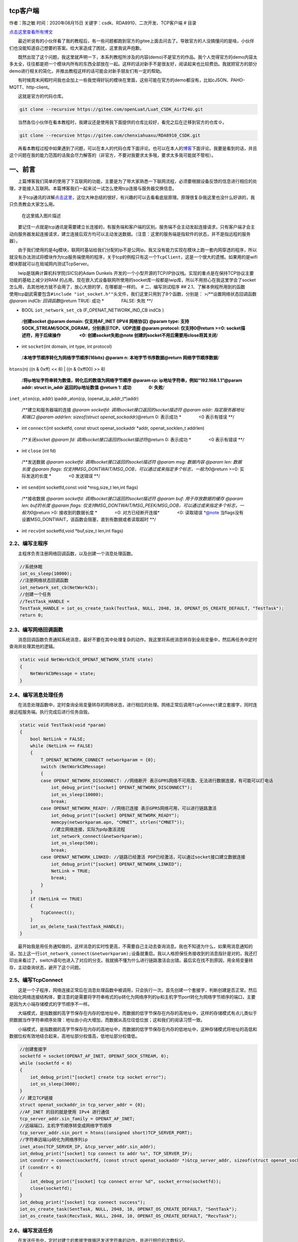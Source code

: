 tcp客户端
=========

作者：陈之敏 时间：2020年08月15日
关键字：csdk、RDA8910、二次开发、TCP客户端 # 目录

`点击这里查看所有博文 <https://blog.csdn.net/weixin_44570083/article/details/104285283>`__

  最近听说有的小伙伴看了我的教程后，有一些问题都跑到官方的gitee上面去问去了。导致官方的人没搞懂问的是啥，小伙伴们也没能知道自己想要的答案。给大家造成了困扰，这里我说声抱歉。

  既然出现了这个问题，我这里就声明一下，本系列教程所涉及的内容(demo)不是官方的作品。我个人觉得官方的demo内容太多太全，往往都是把一个模块内所有的东西全部放在一起。这样的话对新手不是很友好，阅读起来也比较费劲。我就把官方的部分demo进行相关的简化，并推出教程这样的话可能会对新手朋友们有一定的帮助。

  有时候周末闲暇时间我也会加上一些我觉得好玩的模块在里面，这些可能在官方的demo都没有，比如cJSON、PAHO-MQTT、http-client。

  这就是官方的代码仓库。

.. code:: c

   git clone --recursive https://gitee.com/openLuat/Luat_CSDK_Air724U.git

  当然各位小伙伴在看本教程时，我建议还是使用我下面提供的仓库比较好，看完之后在迁移到官方的仓库⇧。

.. code:: c

   git clone --recursive https://gitee.com/chenxiahuaxu/RDA8910_CSDK.git

  再看本教程过程中如果遇到了问题，可以在本人的代码仓库下面评论。也可以在本人的\ `博客 <https://blog.csdn.net/weixin_44570083/article/details/104285283>`__\ 下面评论。我要是看到的话，并且这个问题在我的能力范围的话我会尽力解答的（非官方，不要对我要求太多哦，要求太多我可能就不管啦）。

一、前言
========

  上篇博客我们简单的使用了下互联网的功能，主要是为了带大家熟悉一下联网流程，必须要根据设备反馈的信息进行相应的处理，才能接入互联网。本篇博客我们一起来试一试怎么使用tcp连接与服务器交换信息。

  关于tcp通讯的详解\ `点击这里 <https://blog.csdn.net/sinat_36629696/article/details/80740678>`__\ ，这位大神总结的很好，有兴趣的可以去看看底层原理。原理很复杂我这里也没什么好讲的，我只负责教会大家怎么用。

.. figure:: https://img-blog.csdnimg.cn/20200526200411431.png?x-oss-process=image/watermark,type_ZmFuZ3poZW5naGVpdGk,shadow_10,text_aHR0cHM6Ly9ibG9nLmNzZG4ubmV0L3dlaXhpbl80NDU3MDA4Mw==,size_16,color_FFFFFF,t_70
   :alt: 在这里插入图片描述

   在这里插入图片描述

  要记住一点就是tcp通讯是需要建立长连接的，有服务端和客户端的区别。服务端不会主动发起连接请求，只有客户端才会主动向服务器发起连接请求，建立连接后双方均可以主动发送数据。（\ ``注意：这里的服务端是指软件的状态，并不是指远程的服务器``\ ）。

  由于我们使用的是4g模块，联网时基站给我们分配的ip不是公网ip。我又没有能力实现在模块上跑一套内网穿透的程序，所以就没有办法测试将模块作为tcp服务端使用的程序，关于tcp的例程只有这一个\ ``TcpClient``\ ，这是一个很大的遗憾。如果用的是wifi模块那就可以在局域网内测试TcpServer。
|在这里插入图片描述|

  lwip是瑞典计算机科学院(SICS)的Adam Dunkels
开发的一个小型开源的TCP/IP协议栈。实现的重点是在保持TCP协议主要功能的基础上减少对RAM
的占用。现在嵌入式设备联网所使用的socket库一般都是lwip库，所以不用担心在我这里学会了socket怎么用，去其他地方就不会用了，放心大胆的学，在哪都是一样的。
|image1| # 二、编写测试程序 ## 2.1、了解本例程所用到的函数
  使用tcp副武需要包含\ ``#include "iot_socket.h""``\ 头文件，我们这里只用到了8个函数，分别是：
>/**设置网络状态回调函数 *@param indCb: 回调函数*\ @return TRUE: 成功
\*    FALSE: 失败 \**/

-  BOOL ``iot_network_set_cb`` (F_OPENAT_NETWORK_IND_CB indCb )

..

   /**创建socket @param domain: 仅支持AF_INET (IPV4 网络协议) @param
   type: 支持SOCK_STREAM/SOCK_DGRAM，分别表示TCP、UDP连接 @param
   protocol: 仅支持0\ @return >=0: socket描述符，用于后续操作     <0:
   创建socket失败\ @note 创建的socket不用后需要用close将其关闭**/

-  int ``socket``\ (int domain, int type, int protocol)

..

   /**本地字节顺序转化为网络字节顺序(16bits) @param n:
   本地字节书序数据\ @return 网络字节顺序数据**/

``htons``\ (n) ((n & 0xff) << 8) \| ((n & 0xff00) >> 8)

   /**将ip地址字符串转为数值，转化后的数值为网络字节顺序 @param cp:
   ip地址字符串，例如“192.168.1.1”\ @param addr: struct in_addr
   返回的ip地址数值 @return 1: 成功    0: 失败**/

``inet_aton``\ (cp, addr) ipaddr_aton(cp, (openat_ip_addr_t*)addr)

   /**建立和服务器端的连接 *@param socketfd:
   调用socket接口返回的socket描述符 @param addr: 指定服务器地址和端口
   @param addrlen: sizeof(struct openat_sockaddr)*\ @return 0: 表示成功
   \*    <0 表示有错误 \**/

-  int ``connect``\ (int socketfd, const struct openat_sockaddr \*addr,
   openat_socklen_t addrlen)

..

   /**关闭socket *@param fd: 调用socket接口返回的socket描述符*\ @return
   0: 表示成功 \*    <0 表示有错误 \**/

-  int ``close`` (int fd)

..

   /**发送数据 *@param socketfd: 调用socket接口返回的socket描述符 @param
   msg: 数据内容 @param len: 数据长度 @param flags:
   仅支持MSG_DONTWAIT/MSG_OOB，可以通过或来指定多个标志，一般为0*\ @return
   >=0: 实际发送的长度 \*    <0 发送错误 \**/

-  int ``send``\ (int socketfd,const void \*msg,size_t len,int flags)

..

   /**接收数据 *@param socketfd: 调用socket接口返回的socket描述符 @param
   buf: 用于存放数据的缓存 @param len: buf的长度 @param flags:
   仅支持MSG_DONTWAIT/MSG_PEEK/MSG_OOB，可以通过或来指定多个标志，一般为0*\ @return
   >0: 接收到的数据长度 *    =0: 对方已经断开连接*    <0: 读取错误
   \*@note
   当flags没有设置MSG_DONTWAIT，该函数会阻塞，直到有数据或者读取超时
   \**/

-  int ``recv``\ (int socketfd,void \*buf,size_t len,int flags)

2.2、编写主程序
---------------

  主程序负责注册网络回调函数，以及创建一个消息处理函数。

.. code:: c

       //系统休眠
       iot_os_sleep(10000);
       //注册网络状态回调函数
       iot_network_set_cb(NetWorkCb);
       //创建一个任务
       //TestTask_HANDLE =
       TestTask_HANDLE = iot_os_create_task(TestTask, NULL, 2048, 10, OPENAT_OS_CREATE_DEFAULT, "TestTask");
       return 0;

2.3、编写网络回调函数
---------------------

  消息回调函数负责通知系统消息，最好不要在其中处理复杂的动作。我这里将系统消息转存到全局变量中，然后再任务中定时查询并处理其他的逻辑。

.. code:: c

   static void NetWorkCb(E_OPENAT_NETWORK_STATE state)
   {
       NetWorkCbMessage = state;
   }

2.4、编写消息处理任务
---------------------

  在消息处理函数中，定时查询全局变量转存的网络状态，进行相应的处理。网络正常后调用\ ``TcpConnect``\ 建立套接字，同时连接远程服务端。执行完成后进行任务自毁。

.. code:: c

   static void TestTask(void *param)
   {
       bool NetLink = FALSE;
       while (NetLink == FALSE)
       {
           T_OPENAT_NETWORK_CONNECT networkparam = {0};
           switch (NetWorkCbMessage)
           {
           case OPENAT_NETWORK_DISCONNECT: //网络断开 表示GPRS网络不可用澹，无法进行数据连接，有可能可以打电话
               iot_debug_print("[socket] OPENAT_NETWORK_DISCONNECT");
               iot_os_sleep(10000);
               break;
           case OPENAT_NETWORK_READY: //网络已连接 表示GPRS网络可用，可以进行链路激活
               iot_debug_print("[socket] OPENAT_NETWORK_READY");
               memcpy(networkparam.apn, "CMNET", strlen("CMNET"));
               //建立网络连接，实际为pdp激活流程
               iot_network_connect(&networkparam);
               iot_os_sleep(500);
               break;
           case OPENAT_NETWORK_LINKED: //链路已经激活 PDP已经激活，可以通过socket接口建立数据连接
               iot_debug_print("[socket] OPENAT_NETWORK_LINKED");
               NetLink = TRUE;
               break;
           }
       }
       if (NetLink == TRUE)
       {
           TcpConnect();
       }
       iot_os_delete_task(TestTask_HANDLE);
   }

  最开始我是用任务通知做的，这样消息的实时性更高，不需要自己主动去查询消息。我也不知道为什么，如果用消息通知的话，加上这一行\ ``iot_network_connect(&networkparam);``\ 设备就重启。我以人格担保任务接收到的消息指针是对的，我还打印出来看过了，switch语句也进入了对应的分支。我就搞不懂为什么进行链路激活会出错。最后实在找不到原因，用全局变量转存，主动查询状态，避开了这个问题。
|image2|

2.5、编写TcpConnect
-------------------

  这是一个子程序，网络连接正常后在消息处理函数中被调用，只会执行一次。首先创建一个套接字，判断创建是否正常。然后初始化网络连接结构体，要注意的是需要将字符串格式的ip转化为网络序列的ip和主机字节port转化为网络字节顺序的端口，主要是因为\ ``大小端存储模式``\ 的字节顺序不一样。

  大端模式，是指数据的高字节保存在内存的低地址中，而数据的低字节保存在内存的高地址中，这样的存储模式有点儿类似于把数据当作字符串顺序处理：地址由小向大增加，而数据从高位往低位放；这和我们的阅读习惯一致。

  小端模式，是指数据的高字节保存在内存的高地址中，而数据的低字节保存在内存的低地址中，这种存储模式将地址的高低和数据位权有效地结合起来，高地址部分权值高，低地址部分权值低。

.. code:: c

       //创建套接字
       socketfd = socket(OPENAT_AF_INET, OPENAT_SOCK_STREAM, 0);
       while (socketfd < 0)
       {
           iot_debug_print("[socket] create tcp socket error");
           iot_os_sleep(3000);
       }
       // 建立TCP链接
       struct openat_sockaddr_in tcp_server_addr = {0};
       //AF_INET 的目的就是使用 IPv4 进行通信
       tcp_server_addr.sin_family = OPENAT_AF_INET;
       //远端端口，主机字节顺序转变成网络字节顺序
       tcp_server_addr.sin_port = htons((unsigned short)TCP_SERVER_PORT);
       //字符串远端ip转化为网络序列ip
       inet_aton(TCP_SERVER_IP, &tcp_server_addr.sin_addr);
       iot_debug_print("[socket] tcp connect to addr %s", TCP_SERVER_IP);
       int connErr = connect(socketfd, (const struct openat_sockaddr *)&tcp_server_addr, sizeof(struct openat_sockaddr));
       if (connErr < 0)
       {
           iot_debug_print("[socket] tcp connect error %d", socket_errno(socketfd));
           close(socketfd);
       }
       iot_debug_print("[socket] tcp connect success");
       iot_os_create_task(SentTask, NULL, 2048, 10, OPENAT_OS_CREATE_DEFAULT, "SentTask");
       iot_os_create_task(RecvTask, NULL, 2048, 10, OPENAT_OS_CREATE_DEFAULT, "RecvTask");

2.6、编写发送任务
-----------------

  在发送任务中，定时对建立的套接字做循环发送字符串的动作，并进行相应的次数标记。

.. code:: c

       uint8 num = 0;
       int len = 0;
       char data[512] = {0};
       while (1)
       {
           if (socketfd >= 0)
           {
               len = sprintf(data, "RDA8910 Sent:%d", num);
               data[len] = '\0';
               iot_debug_print(data);
               if (len > 0)
               {
                   // TCP 发送数据
                   len = send(socketfd, data, len + 1, 0);
                   if (len < 0)
                   {
                       iot_debug_print("[socket] tcp send data False");
                   }
                   else
                   {
                       iot_debug_print("[socket] tcp send data Len = %d", len);
                       num += 1;
                   }
               }
           }
           iot_os_sleep(3000);
       }

2.7、编写接收任务
-----------------

  在接收任务中，将接收的数据打印在日志中显示，recv函数会陷入阻塞状态，直到接收到数据。程序中提供的测试服务端自带回环功能，会将接收的的数据原封不动返回。所以我们接收到的数据就是自己发送的数据。

.. code:: c

       int len = 0;
       unsigned char data[512] = {0};
       while (1)
       {
           if (socketfd >= 0)
           {
               // TCP 接受数据
               len = recv(socketfd, data, sizeof(data), 0);
               if (len < 0)
               {
                   iot_debug_print("[socket] tcp send data False");
               }
               else
               {
                   iot_debug_print("[socket] tcp Recv data result = %s", data);
               }
           }
       }

三、编译并下载程序
==================

  完整代码在这，自取。

.. code:: c

   /*
    * @Author: your name
    * @Date: 2020-05-19 14:05:32
    * @LastEditTime: 2020-05-26 19:30:56
    * @LastEditors: Please set LastEditors
    * @Description: In User Settings Edit
    * @FilePath: \RDA8910_CSDK\USER\user_main.c
    */

   #include "string.h"
   #include "cs_types.h"

   #include "osi_log.h"
   #include "osi_api.h"

   #include "am_openat.h"
   #include "am_openat_vat.h"
   #include "am_openat_common.h"

   #include "iot_debug.h"
   #include "iot_uart.h"
   #include "iot_os.h"
   #include "iot_gpio.h"
   #include "iot_pmd.h"
   #include "iot_adc.h"
   #include "iot_vat.h"
   #include "iot_network.h"
   #include "iot_socket.h"

   //Tcp Client Demo

   #define TCP_SERVER_IP "121.40.198.143"
   #define TCP_SERVER_PORT 12415

   HANDLE TestTask_HANDLE = NULL;
   uint8 NetWorkCbMessage = 0;
   int socketfd = -1;

   static void SentTask(void *param)
   {
       uint8 num = 0;
       int len = 0;
       char data[512] = {0};
       while (1)
       {
           if (socketfd >= 0)
           {
               len = sprintf(data, "RDA8910 Sent:%d", num);
               data[len] = '\0';
               iot_debug_print(data);
               if (len > 0)
               {
                   // TCP 发送数据
                   len = send(socketfd, data, len + 1, 0);
                   if (len < 0)
                   {
                       iot_debug_print("[socket] tcp send data False");
                   }
                   else
                   {
                       iot_debug_print("[socket] tcp send data Len = %d", len);
                       num += 1;
                   }
               }
           }
           iot_os_sleep(3000);
       }
   }

   static void RecvTask(void *param)
   {
       int len = 0;
       unsigned char data[512] = {0};
       while (1)
       {
           if (socketfd >= 0)
           {
               // TCP 接受数据
               len = recv(socketfd, data, sizeof(data), 0);
               if (len < 0)
               {
                   iot_debug_print("[socket] tcp send data False");
               }
               else
               {
                   iot_debug_print("[socket] tcp Recv data result = %s", data);
               }
           }
       }
   }
   static void TcpConnect()
   {
       //创建套接字
       socketfd = socket(OPENAT_AF_INET, OPENAT_SOCK_STREAM, 0);
       while (socketfd < 0)
       {
           iot_debug_print("[socket] create tcp socket error");
           iot_os_sleep(3000);
       }
       // 建立TCP链接
       struct openat_sockaddr_in tcp_server_addr = {0};
       //AF_INET 的目的就是使用 IPv4 进行通信
       tcp_server_addr.sin_family = OPENAT_AF_INET;
       //远端端口，主机字节顺序转变成网络字节顺序
       tcp_server_addr.sin_port = htons((unsigned short)TCP_SERVER_PORT);
       //字符串远端ip转化为网络序列ip
       inet_aton(TCP_SERVER_IP, &tcp_server_addr.sin_addr);
       iot_debug_print("[socket] tcp connect to addr %s", TCP_SERVER_IP);
       int connErr = connect(socketfd, (const struct openat_sockaddr *)&tcp_server_addr, sizeof(struct openat_sockaddr));
       if (connErr < 0)
       {
           iot_debug_print("[socket] tcp connect error %d", socket_errno(socketfd));
           close(socketfd);
       }
       iot_debug_print("[socket] tcp connect success");
       iot_os_create_task(SentTask, NULL, 2048, 10, OPENAT_OS_CREATE_DEFAULT, "SentTask");
       iot_os_create_task(RecvTask, NULL, 2048, 10, OPENAT_OS_CREATE_DEFAULT, "RecvTask");
   }
   static void TestTask(void *param)
   {
       bool NetLink = FALSE;
       while (NetLink == FALSE)
       {
           T_OPENAT_NETWORK_CONNECT networkparam = {0};
           switch (NetWorkCbMessage)
           {
           case OPENAT_NETWORK_DISCONNECT: //网络断开 表示GPRS网络不可用澹，无法进行数据连接，有可能可以打电话
               iot_debug_print("[socket] OPENAT_NETWORK_DISCONNECT");
               iot_os_sleep(10000);
               break;
           case OPENAT_NETWORK_READY: //网络已连接 表示GPRS网络可用，可以进行链路激活
               iot_debug_print("[socket] OPENAT_NETWORK_READY");
               memcpy(networkparam.apn, "CMNET", strlen("CMNET"));
               //建立网络连接，实际为pdp激活流程
               iot_network_connect(&networkparam);
               iot_os_sleep(500);
               break;
           case OPENAT_NETWORK_LINKED: //链路已经激活 PDP已经激活，可以通过socket接口建立数据连接
               iot_debug_print("[socket] OPENAT_NETWORK_LINKED");
               NetLink = TRUE;
               break;
           }
       }
       if (NetLink == TRUE)
       {
           TcpConnect();
       }
       iot_os_delete_task(TestTask_HANDLE);
   }
   static void NetWorkCb(E_OPENAT_NETWORK_STATE state)
   {
       NetWorkCbMessage = state;
   }
   //main函数
   int appimg_enter(void *param)
   {
       //系统休眠
       iot_os_sleep(10000);
       //注册网络状态回调函数
       iot_network_set_cb(NetWorkCb);
       //创建一个任务
       //TestTask_HANDLE =
       TestTask_HANDLE = iot_os_create_task(TestTask, NULL, 2048, 10, OPENAT_OS_CREATE_DEFAULT, "TestTask");
       return 0;
   }

   //退出提示
   void appimg_exit(void)
   {
       OSI_LOGI(0, "application image exit");
   }

  查看输出，发现接收到的数据和发送的数据一致，没有任何问题。 |image3|

   不会下载的\ `点击这里 <https://blog.csdn.net/weixin_44570083/article/details/104285283>`__\ ，进去查看我的\ ``RDA8910 CSDK二次开发入门教程``\ 专题第一篇博文\ ``1、RDA8910CSDK二次开发：环境搭建``\ 里面讲了怎么下载
   这里只是我的学习笔记，拿出来给大家分享，欢迎大家批评指正，本篇教程到此结束

.. |在这里插入图片描述| image:: https://img-blog.csdnimg.cn/20200526200256514.png
.. |image1| image:: https://img-blog.csdnimg.cn/20200526200214752.png?x-oss-process=image/watermark,type_ZmFuZ3poZW5naGVpdGk,shadow_10,text_aHR0cHM6Ly9ibG9nLmNzZG4ubmV0L3dlaXhpbl80NDU3MDA4Mw==,size_16,color_FFFFFF,t_70
.. |image2| image:: https://img-blog.csdnimg.cn/20200526202250497.png?x-oss-process=image/watermark,type_ZmFuZ3poZW5naGVpdGk,shadow_10,text_aHR0cHM6Ly9ibG9nLmNzZG4ubmV0L3dlaXhpbl80NDU3MDA4Mw==,size_16,color_FFFFFF,t_70
.. |image3| image:: https://img-blog.csdnimg.cn/20200526204603206.png?x-oss-process=image/watermark,type_ZmFuZ3poZW5naGVpdGk,shadow_10,text_aHR0cHM6Ly9ibG9nLmNzZG4ubmV0L3dlaXhpbl80NDU3MDA4Mw==,size_16,color_FFFFFF,t_70
